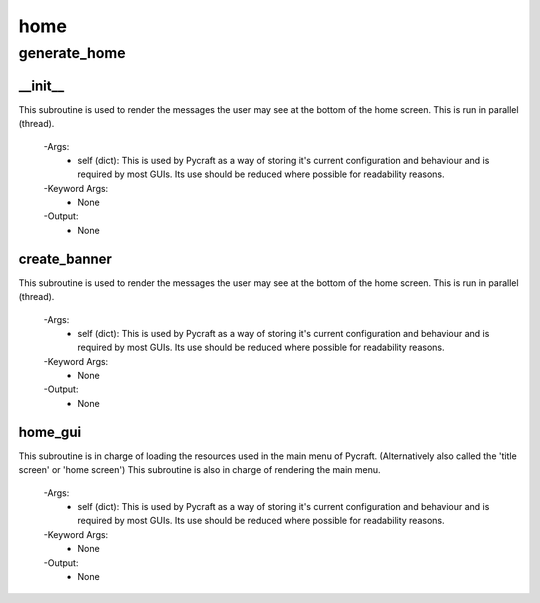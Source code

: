 home
==========

generate_home
----------
__init__
__________
This subroutine is used to render the messages the user may see at the bottom of the home screen. This is run in parallel (thread).

 -Args:
  - self (dict): This is used by Pycraft as a way of storing it's current configuration and behaviour and is required by most GUIs. Its use should be reduced where possible for readability reasons.

 -Keyword Args:
  - None

 -Output:
  - None

create_banner
__________
This subroutine is used to render the messages the user may see at the bottom of the home screen. This is run in parallel (thread).

 -Args:
  - self (dict): This is used by Pycraft as a way of storing it's current configuration and behaviour and is required by most GUIs. Its use should be reduced where possible for readability reasons.

 -Keyword Args:
  - None

 -Output:
  - None

home_gui
__________
This subroutine is in charge of loading the resources used in the main menu of Pycraft. (Alternatively also called the 'title screen' or 'home screen') This subroutine is also in charge of rendering the main menu.

 -Args:
  - self (dict): This is used by Pycraft as a way of storing it's current configuration and behaviour and is required by most GUIs. Its use should be reduced where possible for readability reasons.

 -Keyword Args:
  - None

 -Output:
  - None


